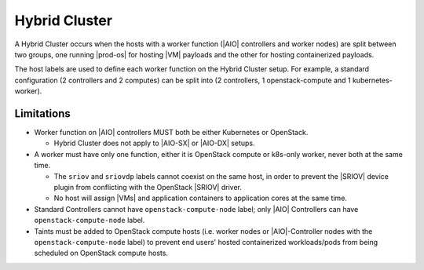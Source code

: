 .. _hybrid-cluster-c7a3134b6f2a-r7:

==============
Hybrid Cluster
==============

A Hybrid Cluster occurs when the hosts with a worker function (|AIO|
controllers and worker nodes) are split between two groups, one running
|prod-os| for hosting |VM| payloads and the other for hosting containerized
payloads.

The host labels are used to define each worker function on the Hybrid Cluster
setup. For example, a standard configuration (2 controllers and 2 computes) can
be split into (2 controllers, 1 openstack-compute and 1 kubernetes-worker).

.. only:: partner

   .. include:: /_includes/hybrid-cluster.rest
       :start-after: begin-prepare-cloud-platform
       :end-before: end-prepare-cloud-platform

-----------
Limitations
-----------

-   Worker function on |AIO| controllers MUST both be either
    Kubernetes or OpenStack.

    -   Hybrid Cluster does not apply to |AIO-SX| or |AIO-DX| setups.

-   A worker must have only one function, either it is OpenStack compute or
    k8s-only worker, never both at the same time.

    -   The ``sriov`` and ``sriovdp`` labels cannot coexist on the same host,
        in order to prevent the |SRIOV| device plugin from conflicting with the
        OpenStack |SRIOV| driver.

    -   No host will assign |VMs| and application containers to application cores
        at the same time.

-   Standard Controllers cannot have ``openstack-compute-node`` label;
    only |AIO| Controllers can have ``openstack-compute-node`` label.

-   Taints must be added to OpenStack compute hosts (i.e. worker nodes or
    |AIO|-Controller nodes with the ``openstack-compute-node`` label) to
    prevent end users' hosted containerized workloads/pods from being scheduled on
    OpenStack compute hosts.


